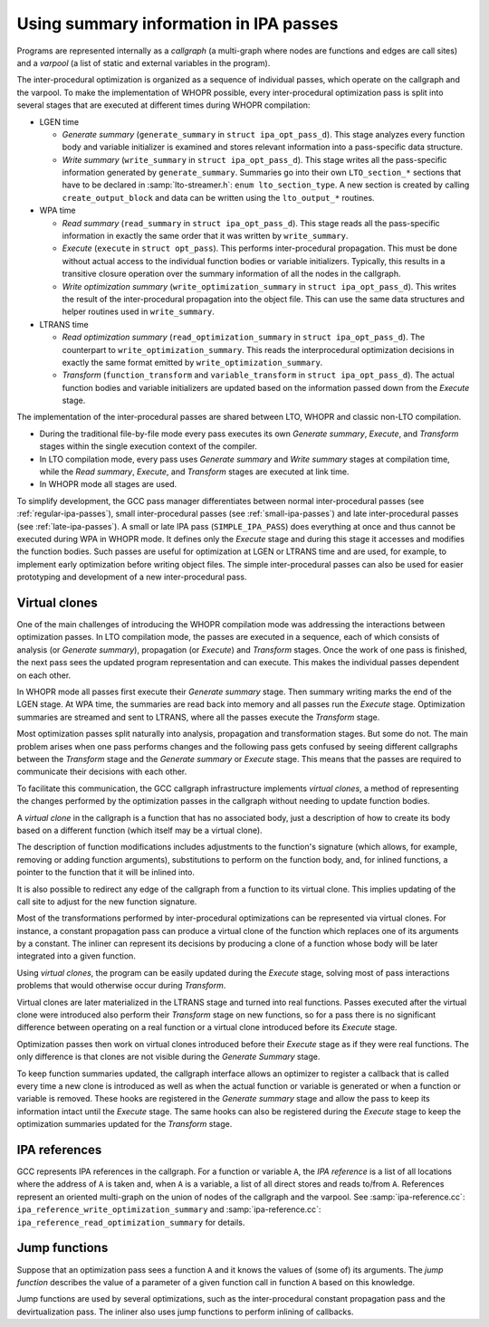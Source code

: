 ..
  Copyright 1988-2022 Free Software Foundation, Inc.
  This is part of the GCC manual.
  For copying conditions, see the GPL license file

.. _ipa:

Using summary information in IPA passes
***************************************

Programs are represented internally as a *callgraph* (a
multi-graph where nodes are functions and edges are call sites)
and a *varpool* (a list of static and external variables in
the program).

The inter-procedural optimization is organized as a sequence of
individual passes, which operate on the callgraph and the
varpool.  To make the implementation of WHOPR possible, every
inter-procedural optimization pass is split into several stages
that are executed at different times during WHOPR compilation:

* LGEN time

  * *Generate summary* (``generate_summary`` in
    ``struct ipa_opt_pass_d``).  This stage analyzes every function
    body and variable initializer is examined and stores relevant
    information into a pass-specific data structure.

  * *Write summary* (``write_summary`` in
    ``struct ipa_opt_pass_d``).  This stage writes all the
    pass-specific information generated by ``generate_summary``.
    Summaries go into their own ``LTO_section_*`` sections that
    have to be declared in :samp:`lto-streamer.h`: ``enum
    lto_section_type``.  A new section is created by calling
    ``create_output_block`` and data can be written using the
    ``lto_output_*`` routines.

* WPA time

  * *Read summary* (``read_summary`` in
    ``struct ipa_opt_pass_d``).  This stage reads all the
    pass-specific information in exactly the same order that it was
    written by ``write_summary``.

  * *Execute* (``execute`` in ``struct
    opt_pass``).  This performs inter-procedural propagation.  This
    must be done without actual access to the individual function
    bodies or variable initializers.  Typically, this results in a
    transitive closure operation over the summary information of all
    the nodes in the callgraph.

  * *Write optimization summary*
    (``write_optimization_summary`` in ``struct
    ipa_opt_pass_d``).  This writes the result of the inter-procedural
    propagation into the object file.  This can use the same data
    structures and helper routines used in ``write_summary``.

* LTRANS time

  * *Read optimization summary*
    (``read_optimization_summary`` in ``struct
    ipa_opt_pass_d``).  The counterpart to
    ``write_optimization_summary``.  This reads the interprocedural
    optimization decisions in exactly the same format emitted by
    ``write_optimization_summary``.

  * *Transform* (``function_transform`` and
    ``variable_transform`` in ``struct ipa_opt_pass_d``).
    The actual function bodies and variable initializers are updated
    based on the information passed down from the *Execute* stage.

The implementation of the inter-procedural passes are shared
between LTO, WHOPR and classic non-LTO compilation.

* During the traditional file-by-file mode every pass executes its
  own *Generate summary*, *Execute*, and *Transform*
  stages within the single execution context of the compiler.

* In LTO compilation mode, every pass uses *Generate
  summary* and *Write summary* stages at compilation time,
  while the *Read summary*, *Execute*, and
  *Transform* stages are executed at link time.

* In WHOPR mode all stages are used.

To simplify development, the GCC pass manager differentiates
between normal inter-procedural passes (see :ref:`regular-ipa-passes`),
small inter-procedural passes (see :ref:`small-ipa-passes`)
and late inter-procedural passes (see :ref:`late-ipa-passes`).
A small or late IPA pass (``SIMPLE_IPA_PASS``) does
everything at once and thus cannot be executed during WPA in
WHOPR mode.  It defines only the *Execute* stage and during
this stage it accesses and modifies the function bodies.  Such
passes are useful for optimization at LGEN or LTRANS time and are
used, for example, to implement early optimization before writing
object files.  The simple inter-procedural passes can also be used
for easier prototyping and development of a new inter-procedural
pass.

Virtual clones
^^^^^^^^^^^^^^

One of the main challenges of introducing the WHOPR compilation
mode was addressing the interactions between optimization passes.
In LTO compilation mode, the passes are executed in a sequence,
each of which consists of analysis (or *Generate summary*),
propagation (or *Execute*) and *Transform* stages.
Once the work of one pass is finished, the next pass sees the
updated program representation and can execute.  This makes the
individual passes dependent on each other.

In WHOPR mode all passes first execute their *Generate
summary* stage.  Then summary writing marks the end of the LGEN
stage.  At WPA time,
the summaries are read back into memory and all passes run the
*Execute* stage.  Optimization summaries are streamed and
sent to LTRANS, where all the passes execute the *Transform*
stage.

Most optimization passes split naturally into analysis,
propagation and transformation stages.  But some do not.  The
main problem arises when one pass performs changes and the
following pass gets confused by seeing different callgraphs
between the *Transform* stage and the *Generate summary*
or *Execute* stage.  This means that the passes are required
to communicate their decisions with each other.

To facilitate this communication, the GCC callgraph
infrastructure implements *virtual clones*, a method of
representing the changes performed by the optimization passes in
the callgraph without needing to update function bodies.

A *virtual clone* in the callgraph is a function that has no
associated body, just a description of how to create its body based
on a different function (which itself may be a virtual clone).

The description of function modifications includes adjustments to
the function's signature (which allows, for example, removing or
adding function arguments), substitutions to perform on the
function body, and, for inlined functions, a pointer to the
function that it will be inlined into.

It is also possible to redirect any edge of the callgraph from a
function to its virtual clone.  This implies updating of the call
site to adjust for the new function signature.

Most of the transformations performed by inter-procedural
optimizations can be represented via virtual clones.  For
instance, a constant propagation pass can produce a virtual clone
of the function which replaces one of its arguments by a
constant.  The inliner can represent its decisions by producing a
clone of a function whose body will be later integrated into
a given function.

Using *virtual clones*, the program can be easily updated
during the *Execute* stage, solving most of pass interactions
problems that would otherwise occur during *Transform*.

Virtual clones are later materialized in the LTRANS stage and
turned into real functions.  Passes executed after the virtual
clone were introduced also perform their *Transform* stage
on new functions, so for a pass there is no significant
difference between operating on a real function or a virtual
clone introduced before its *Execute* stage.

Optimization passes then work on virtual clones introduced before
their *Execute* stage as if they were real functions.  The
only difference is that clones are not visible during the
*Generate Summary* stage.

To keep function summaries updated, the callgraph interface
allows an optimizer to register a callback that is called every
time a new clone is introduced as well as when the actual
function or variable is generated or when a function or variable
is removed.  These hooks are registered in the *Generate
summary* stage and allow the pass to keep its information intact
until the *Execute* stage.  The same hooks can also be
registered during the *Execute* stage to keep the
optimization summaries updated for the *Transform* stage.

IPA references
^^^^^^^^^^^^^^

GCC represents IPA references in the callgraph.  For a function
or variable ``A``, the *IPA reference* is a list of all
locations where the address of ``A`` is taken and, when
``A`` is a variable, a list of all direct stores and reads
to/from ``A``.  References represent an oriented multi-graph on
the union of nodes of the callgraph and the varpool.  See
:samp:`ipa-reference.cc`: ``ipa_reference_write_optimization_summary``
and
:samp:`ipa-reference.cc`: ``ipa_reference_read_optimization_summary``
for details.

Jump functions
^^^^^^^^^^^^^^

Suppose that an optimization pass sees a function ``A`` and it
knows the values of (some of) its arguments.  The *jump
function* describes the value of a parameter of a given function
call in function ``A`` based on this knowledge.

Jump functions are used by several optimizations, such as the
inter-procedural constant propagation pass and the
devirtualization pass.  The inliner also uses jump functions to
perform inlining of callbacks.

